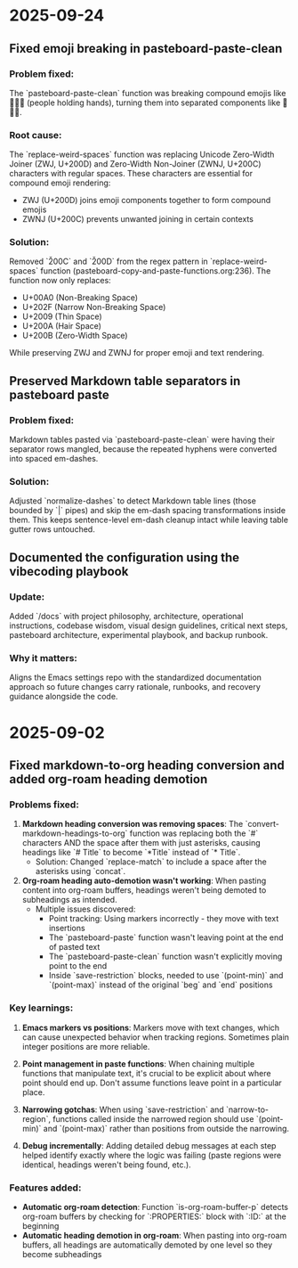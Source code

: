 * 2025-09-24

** Fixed emoji breaking in pasteboard-paste-clean

*** Problem fixed:
The `pasteboard-paste-clean` function was breaking compound emojis like 🧑‍🤝‍🧑 (people holding hands), turning them into separated components like 🧑🤝🧑.

*** Root cause:
The `replace-weird-spaces` function was replacing Unicode Zero-Width Joiner (ZWJ, U+200D) and Zero-Width Non-Joiner (ZWNJ, U+200C) characters with regular spaces. These characters are essential for compound emoji rendering:
- ZWJ (U+200D) joins emoji components together to form compound emojis
- ZWNJ (U+200C) prevents unwanted joining in certain contexts

*** Solution:
Removed `\u200C` and `\u200D` from the regex pattern in `replace-weird-spaces` function (pasteboard-copy-and-paste-functions.org:236). The function now only replaces:
- U+00A0 (Non-Breaking Space)
- U+202F (Narrow Non-Breaking Space)
- U+2009 (Thin Space)
- U+200A (Hair Space)
- U+200B (Zero-Width Space)

While preserving ZWJ and ZWNJ for proper emoji and text rendering.

** Preserved Markdown table separators in pasteboard paste

*** Problem fixed:
Markdown tables pasted via `pasteboard-paste-clean` were having their separator rows mangled, because the repeated hyphens were converted into spaced em-dashes.

*** Solution:
Adjusted `normalize-dashes` to detect Markdown table lines (those bounded by `|` pipes) and skip the em-dash spacing transformations inside them. This keeps sentence-level em-dash cleanup intact while leaving table gutter rows untouched.

** Documented the configuration using the vibecoding playbook

*** Update:
Added `/docs` with project philosophy, architecture, operational instructions, codebase wisdom, visual design guidelines, critical next steps, pasteboard architecture, experimental playbook, and backup runbook.

*** Why it matters:
Aligns the Emacs settings repo with the standardized documentation approach so future changes carry rationale, runbooks, and recovery guidance alongside the code.

* 2025-09-02

** Fixed markdown-to-org heading conversion and added org-roam heading demotion

*** Problems fixed:
1. **Markdown heading conversion was removing spaces**: The `convert-markdown-headings-to-org` function was replacing both the `#` characters AND the space after them with just asterisks, causing headings like `# Title` to become `*Title` instead of `* Title`.
   - Solution: Changed `replace-match` to include a space after the asterisks using `concat`.

2. **Org-roam heading auto-demotion wasn't working**: When pasting content into org-roam buffers, headings weren't being demoted to subheadings as intended.
   - Multiple issues discovered:
     - Point tracking: Using markers incorrectly - they move with text insertions
     - The `pasteboard-paste` function wasn't leaving point at the end of pasted text
     - The `pasteboard-paste-clean` function wasn't explicitly moving point to the end
     - Inside `save-restriction` blocks, needed to use `(point-min)` and `(point-max)` instead of the original `beg` and `end` positions

*** Key learnings:
1. **Emacs markers vs positions**: Markers move with text changes, which can cause unexpected behavior when tracking regions. Sometimes plain integer positions are more reliable.

2. **Point management in paste functions**: When chaining multiple functions that manipulate text, it's crucial to be explicit about where point should end up. Don't assume functions leave point in a particular place.

3. **Narrowing gotchas**: When using `save-restriction` and `narrow-to-region`, functions called inside the narrowed region should use `(point-min)` and `(point-max)` rather than positions from outside the narrowing.

4. **Debug incrementally**: Adding detailed debug messages at each step helped identify exactly where the logic was failing (paste regions were identical, headings weren't being found, etc.).

*** Features added:
- **Automatic org-roam detection**: Function `is-org-roam-buffer-p` detects org-roam buffers by checking for `:PROPERTIES:` block with `:ID:` at the beginning
- **Automatic heading demotion in org-roam**: When pasting into org-roam buffers, all headings are automatically demoted by one level so they become subheadings
